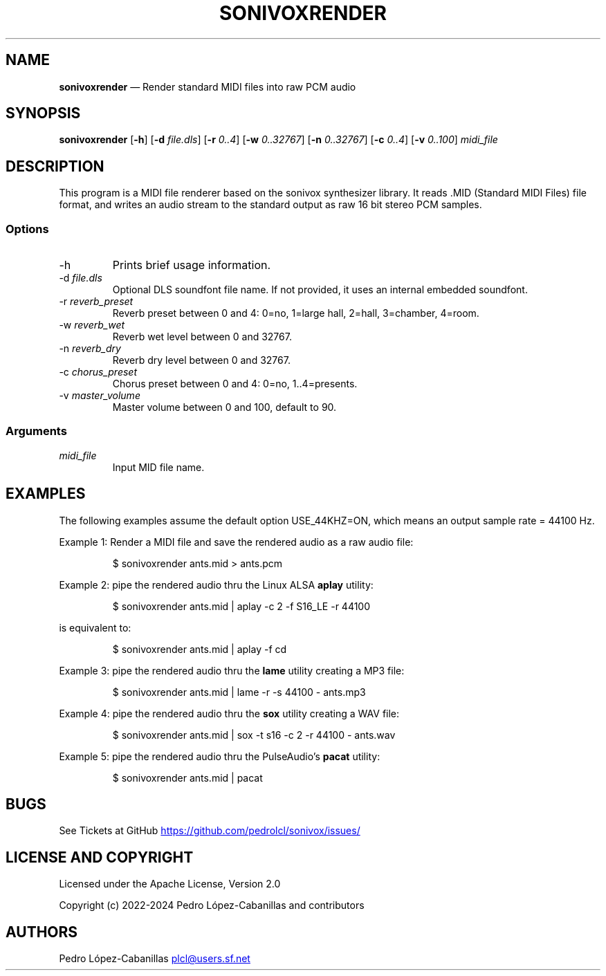 .\" Automatically generated by Pandoc 3.1.11
.\"
.TH "SONIVOXRENDER" "1" "October 6, 2024" "sonivox 3.6.14.0" "Sonivox MIDI File Renderer"
.SH NAME
\f[B]sonivoxrender\f[R] \[em] Render standard MIDI files into raw PCM
audio
.SH SYNOPSIS
.PP
\f[B]sonivoxrender\f[R] [\f[B]\-h\f[R]] [\f[B]\-d\f[R]
\f[I]file.dls\f[R]] [\f[B]\-r\f[R] \f[I]0..4\f[R]] [\f[B]\-w\f[R]
\f[I]0..32767\f[R]] [\f[B]\-n\f[R] \f[I]0..32767\f[R]] [\f[B]\-c\f[R]
\f[I]0..4\f[R]] [\f[B]\-v\f[R] \f[I]0..100\f[R]] \f[I]midi_file\f[R]
.SH DESCRIPTION
This program is a MIDI file renderer based on the sonivox synthesizer
library.
It reads .MID (Standard MIDI Files) file format, and writes an audio
stream to the standard output as raw 16 bit stereo PCM samples.
.SS Options
.TP
\-h
Prints brief usage information.
.TP
\-d \f[I]file.dls\f[R]
Optional DLS soundfont file name.
If not provided, it uses an internal embedded soundfont.
.TP
\-r \f[I]reverb_preset\f[R]
Reverb preset between 0 and 4: 0=no, 1=large hall, 2=hall, 3=chamber,
4=room.
.TP
\-w \f[I]reverb_wet\f[R]
Reverb wet level between 0 and 32767.
.TP
\-n \f[I]reverb_dry\f[R]
Reverb dry level between 0 and 32767.
.TP
\-c \f[I]chorus_preset\f[R]
Chorus preset between 0 and 4: 0=no, 1..4=presents.
.TP
\-v \f[I]master_volume\f[R]
Master volume between 0 and 100, default to 90.
.SS Arguments
.TP
\f[I]midi_file\f[R]
Input MID file name.
.SH EXAMPLES
The following examples assume the default option USE_44KHZ=ON, which
means an output sample rate = 44100 Hz.
.PP
Example 1: Render a MIDI file and save the rendered audio as a raw audio
file:
.IP
.EX
$ sonivoxrender ants.mid > ants.pcm
.EE
.PP
Example 2: pipe the rendered audio thru the Linux ALSA \f[B]aplay\f[R]
utility:
.IP
.EX
$ sonivoxrender ants.mid | aplay \-c 2 \-f S16_LE \-r 44100
.EE
.PP
is equivalent to:
.IP
.EX
$ sonivoxrender ants.mid | aplay \-f cd
.EE
.PP
Example 3: pipe the rendered audio thru the \f[B]lame\f[R] utility
creating a MP3 file:
.IP
.EX
$ sonivoxrender ants.mid | lame \-r \-s 44100 \- ants.mp3
.EE
.PP
Example 4: pipe the rendered audio thru the \f[B]sox\f[R] utility
creating a WAV file:
.IP
.EX
$ sonivoxrender ants.mid | sox \-t s16 \-c 2 \-r 44100 \- ants.wav
.EE
.PP
Example 5: pipe the rendered audio thru the PulseAudio\[cq]s
\f[B]pacat\f[R] utility:
.IP
.EX
$ sonivoxrender ants.mid | pacat
.EE
.SH BUGS
See Tickets at GitHub \c
.UR https://github.com/pedrolcl/sonivox/issues/
.UE \c
.SH LICENSE AND COPYRIGHT
Licensed under the Apache License, Version 2.0
.PP
Copyright (c) 2022\-2024 Pedro López\-Cabanillas and contributors
.SH AUTHORS
Pedro López\-Cabanillas \c
.MT plcl@users.sf.net
.ME \c.
